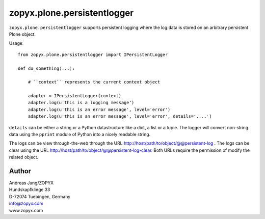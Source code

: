 zopyx.plone.persistentlogger
============================


``zopyx.plone.persistentlogger`` supports persistent logging where
the log data is stored on an arbitrary persistent Plone object.

Usage::

    from zopyx.plone.persistentlogger import IPersistentLogger

    def do_something(...):

        # ``context`` represents the current context object
        
        adapter = IPersistentLogger(context)
        adapter.log(u'this is a logging message')
        adapter.log(u'this is an error message', level='error')
        adapter.log(u'this is an error message', level='error', details='....')

``details`` can be either a string or a Python datastructure like a dict, a
list or a tuple. The logger will convert non-string data using the ``pprint``
module of Python into a nicely readable string.

The logs can be view through-the-web through the URL http://host/path/to/object/@@persistent-log .
The logs can be clear using the URL http://host/path/to/object/@@persistent-log-clear.
Both URLs require the permission of modify the related object.

Author
------
| Andreas Jung/ZOPYX
| Hundskapfklinge 33
| D-72074 Tuebingen, Germany
| info@zopyx.com
| www.zopyx.com



